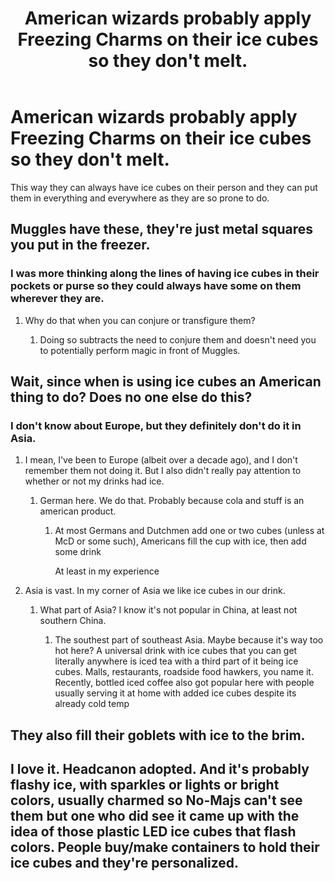 #+TITLE: American wizards probably apply Freezing Charms on their ice cubes so they don't melt.

* American wizards probably apply Freezing Charms on their ice cubes so they don't melt.
:PROPERTIES:
:Author: SnobbishWizard
:Score: 20
:DateUnix: 1596852199.0
:DateShort: 2020-Aug-08
:FlairText: Fact
:END:
This way they can always have ice cubes on their person and they can put them in everything and everywhere as they are so prone to do.


** Muggles have these, they're just metal squares you put in the freezer.
:PROPERTIES:
:Author: Notus_Oren
:Score: 11
:DateUnix: 1596853365.0
:DateShort: 2020-Aug-08
:END:

*** I was more thinking along the lines of having ice cubes in their pockets or purse so they could always have some on them wherever they are.
:PROPERTIES:
:Author: SnobbishWizard
:Score: 6
:DateUnix: 1596855302.0
:DateShort: 2020-Aug-08
:END:

**** Why do that when you can conjure or transfigure them?
:PROPERTIES:
:Author: TheVoteMote
:Score: 12
:DateUnix: 1596861862.0
:DateShort: 2020-Aug-08
:END:

***** Doing so subtracts the need to conjure them and doesn't need you to potentially perform magic in front of Muggles.
:PROPERTIES:
:Author: SnobbishWizard
:Score: 2
:DateUnix: 1596907461.0
:DateShort: 2020-Aug-08
:END:


** Wait, since when is using ice cubes an American thing to do? Does no one else do this?
:PROPERTIES:
:Author: InterminableSnowman
:Score: 8
:DateUnix: 1596858019.0
:DateShort: 2020-Aug-08
:END:

*** I don't know about Europe, but they definitely don't do it in Asia.
:PROPERTIES:
:Author: echopulse
:Score: 6
:DateUnix: 1596859084.0
:DateShort: 2020-Aug-08
:END:

**** I mean, I've been to Europe (albeit over a decade ago), and I don't remember them not doing it. But I also didn't really pay attention to whether or not my drinks had ice.
:PROPERTIES:
:Author: InterminableSnowman
:Score: 4
:DateUnix: 1596859388.0
:DateShort: 2020-Aug-08
:END:

***** German here. We do that. Probably because cola and stuff is an american product.
:PROPERTIES:
:Author: BrokolieOfDoom
:Score: 5
:DateUnix: 1596871242.0
:DateShort: 2020-Aug-08
:END:

****** At most Germans and Dutchmen add one or two cubes (unless at McD or some such), Americans fill the cup with ice, then add some drink

At least in my experience
:PROPERTIES:
:Author: vnixned2
:Score: 1
:DateUnix: 1596966136.0
:DateShort: 2020-Aug-09
:END:


**** Asia is vast. In my corner of Asia we like ice cubes in our drink.
:PROPERTIES:
:Author: imaginary_rice
:Score: 1
:DateUnix: 1596930489.0
:DateShort: 2020-Aug-09
:END:

***** What part of Asia? I know it's not popular in China, at least not southern China.
:PROPERTIES:
:Author: echopulse
:Score: 1
:DateUnix: 1596931289.0
:DateShort: 2020-Aug-09
:END:

****** The southest part of southeast Asia. Maybe because it's way too hot here? A universal drink with ice cubes that you can get literally anywhere is iced tea with a third part of it being ice cubes. Malls, restaurants, roadside food hawkers, you name it. Recently, bottled iced coffee also got popular here with people usually serving it at home with added ice cubes despite its already cold temp
:PROPERTIES:
:Author: imaginary_rice
:Score: 1
:DateUnix: 1596932478.0
:DateShort: 2020-Aug-09
:END:


** They also fill their goblets with ice to the brim.
:PROPERTIES:
:Author: I_love_DPs
:Score: 4
:DateUnix: 1596857386.0
:DateShort: 2020-Aug-08
:END:


** I love it. Headcanon adopted. And it's probably flashy ice, with sparkles or lights or bright colors, usually charmed so No-Majs can't see them but one who did see it came up with the idea of those plastic LED ice cubes that flash colors. People buy/make containers to hold their ice cubes and they're personalized.
:PROPERTIES:
:Author: cinderaced
:Score: 5
:DateUnix: 1596908125.0
:DateShort: 2020-Aug-08
:END:
